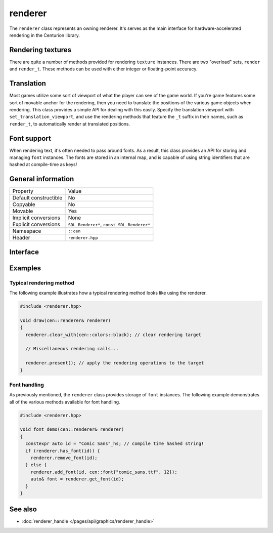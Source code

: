 renderer
========

The ``renderer`` class represents an owning renderer. It's serves as the main
interface for hardware-accelerated rendering in the Centurion library.

Rendering textures
------------------

There are quite a number of methods provided for rendering ``texture`` instances. There are 
two "overload" sets, ``render`` and ``render_t``. These methods can be used with either integer 
or floating-point accuracy.

Translation
-----------

Most games utilize some sort of viewport of what the player can see of the game world. If 
you're game features some sort of movable anchor for the rendering, then you need to translate 
the positions of the various game objects when rendering. This class provides a simple API for 
dealing with this easily. Specify the translation viewport with ``set_translation_viewport``, 
and use the rendering methods that feature the ``_t`` suffix in their names, such as ``render_t``, 
to automatically render at translated positions.

Font support
------------

When rendering text, it's often needed to pass around fonts. As a result, this class provides 
an API for storing and managing ``font`` instances. The fonts are stored in an internal map, and
is capable of using string identifiers that are hashed at compile-time as keys!

General information
-------------------

======================  =========================================
  Property               Value
----------------------  -----------------------------------------
Default constructible    No
Copyable                 No
Movable                  Yes
Implicit conversions     None
Explicit conversions     ``SDL_Renderer*``, ``const SDL_Renderer*``
Namespace                ``::cen``
Header                   ``renderer.hpp``
======================  =========================================

Interface 
---------

.. doxygenclass:: cen::renderer
  :members: 
  :undoc-members:
  :outline:
  :no-link:

Examples
--------

Typical rendering method
~~~~~~~~~~~~~~~~~~~~~~~~
The following example illustrates how a typical rendering method looks like using 
the renderer.

.. code-block:: c++
  
  #include <renderer.hpp>

  void draw(cen::renderer& renderer)
  {
    renderer.clear_with(cen::colors::black); // clear rendering target

    // Miscellaneous rendering calls...

    renderer.present(); // apply the rendering operations to the target
  }  

Font handling
~~~~~~~~~~~~~
As previously mentioned, the ``renderer`` class provides storage of ``font`` instances. The
following example demonstrates all of the various methods available for font handling.

.. code-block:: c++
  
  #include <renderer.hpp>

  void font_demo(cen::renderer& renderer)
  {
    constexpr auto id = "Comic Sans"_hs; // compile time hashed string!
    if (renderer.has_font(id)) {
      renderer.remove_font(id);
    } else {
      renderer.add_font(id, cen::font{"comic_sans.ttf", 12});
      auto& font = renderer.get_font(id);
    }
  }

See also
--------
* :doc:`renderer_handle </pages/api/graphics/renderer_handle>`